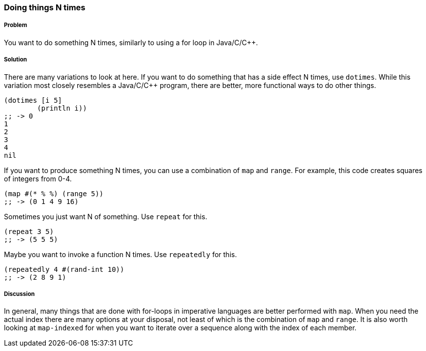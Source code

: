 === Doing things N times

// By ICM Consulting - Yair Iny

===== Problem

You want to do something N times, similarly to using a for loop in Java/C/C++.

===== Solution

There are many variations to look at here.  If you want to do something that 
has a side effect N times, use `dotimes`.  While this variation most closely
resembles a Java/C/C++ program, there are better, more functional ways to do
other things.

[source, clojure]
----
(dotimes [i 5]
	(println i))
;; -> 0
1
2
3
4
nil
----

If you want to produce something N times, you can use a combination 
of `map` and `range`.  For example, this code creates squares of 
integers from 0-4.

[source, clojure]
----
(map #(* % %) (range 5))
;; -> (0 1 4 9 16)
----

Sometimes you just want N of something.  Use `repeat` for this.

[source, clojure]
----
(repeat 3 5)
;; -> (5 5 5)
----

Maybe you want to invoke a function N times.  Use `repeatedly` for this.

[source, clojure]
----
(repeatedly 4 #(rand-int 10))
;; -> (2 8 9 1)
----

===== Discussion
In general, many things that are done with for-loops in imperative languages 
are better performed with `map`.  When you need the actual index there are 
many options at your disposal, not least of which is the combination of `map` 
and `range`.  It is also worth looking at `map-indexed` for when you want to 
iterate over a sequence along with the index of each member.